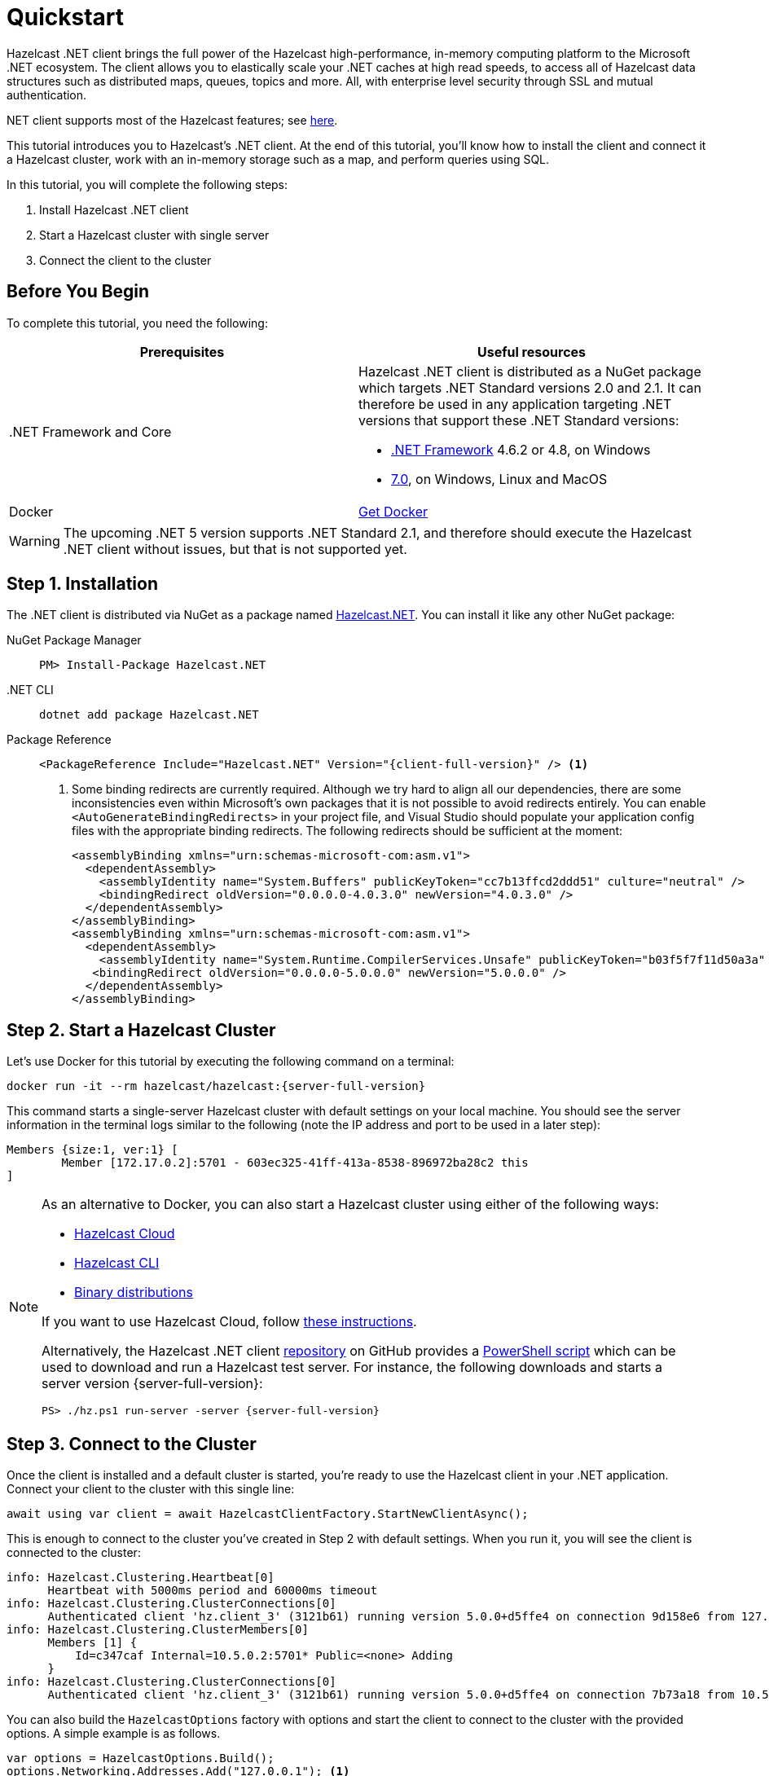 = Quickstart
:description: This tutorial introduces you to Hazelcast's .NET client. At the end of this tutorial, you'll know how to install the client and connect it a Hazelcast cluster, work with an in-memory storage such as a map, and perform queries using SQL.

Hazelcast .NET client brings the full power of the Hazelcast high-performance, in-memory computing platform to the Microsoft .NET ecosystem.
The client allows you to elastically scale your .NET caches at high read speeds, to access all of Hazelcast data structures
such as distributed maps, queues, topics and more. All, with enterprise level security through SSL and mutual authentication.

.NET client supports most of the Hazelcast features; see https://hazelcast.com/clients/dotnet/#client-features[here].

{description}

In this tutorial, you will complete the following steps:

. Install Hazelcast .NET client
. Start a Hazelcast cluster with single server
. Connect the client to the cluster

== Before You Begin

To complete this tutorial, you need the following:

[cols="1a,1a"]
|===
|Prerequisites|Useful resources

|&#46;NET Framework and Core
|Hazelcast .NET client is distributed as a NuGet package which targets .NET Standard versions 2.0 and 2.1.
It can therefore be used in any application targeting .NET versions that support these .NET Standard versions:

* https://dotnet.microsoft.com/en-us/download/dotnet-framework[.NET Framework] 4.6.2 or 4.8, on Windows
* https://dotnet.microsoft.com/en-us/download/dotnet[7.0], on Windows, Linux and MacOS

|Docker
|https://docs.docker.com/get-docker/[Get Docker]
|===

WARNING: The upcoming .NET 5 version supports .NET Standard 2.1, and therefore should execute the Hazelcast .NET client without issues, but that is not supported yet.

== Step 1. Installation

The .NET client is distributed via NuGet as a package named https://www.nuget.org/packages/Hazelcast.Net/[Hazelcast.NET].
You can install it like any other NuGet package:

[tabs] 
==== 
NuGet Package Manager:: 
+ 
--
[source,shell]
----
PM> Install-Package Hazelcast.NET
----
--

.NET CLI::
+
[source,shell]
----
dotnet add package Hazelcast.NET
----

Package Reference::
+
[source,csharp,subs="attributes+"]
----
<PackageReference Include="Hazelcast.NET" Version="{client-full-version}" /> <1>
----
<1> Some binding redirects are currently required. Although we try hard to align all our dependencies,
there are some inconsistencies even within Microsoft's own packages that it is not possible to avoid redirects entirely.
You can enable `<AutoGenerateBindingRedirects>` in your project file, and Visual Studio should populate your
application config files with the appropriate binding redirects. The following redirects should be sufficient at the moment:
+
[source,xml]
----
<assemblyBinding xmlns="urn:schemas-microsoft-com:asm.v1">
  <dependentAssembly>
    <assemblyIdentity name="System.Buffers" publicKeyToken="cc7b13ffcd2ddd51" culture="neutral" />
    <bindingRedirect oldVersion="0.0.0.0-4.0.3.0" newVersion="4.0.3.0" />
  </dependentAssembly>
</assemblyBinding>
<assemblyBinding xmlns="urn:schemas-microsoft-com:asm.v1">
  <dependentAssembly>
    <assemblyIdentity name="System.Runtime.CompilerServices.Unsafe" publicKeyToken="b03f5f7f11d50a3a" culture="neutral" />
   <bindingRedirect oldVersion="0.0.0.0-5.0.0.0" newVersion="5.0.0.0" />
  </dependentAssembly>
</assemblyBinding>
----
====


== Step 2. Start a Hazelcast Cluster

Let's use Docker for this tutorial by executing the following command on a terminal:

[source,shell,subs="attributes+"]
----
docker run -it --rm hazelcast/hazelcast:{server-full-version}
----

This command starts a single-server Hazelcast cluster with default settings on your local machine.
You should see the server information in the terminal logs similar to the following (note the IP address and port to be used in a later step):

[source,shell]
----
Members {size:1, ver:1} [
	Member [172.17.0.2]:5701 - 603ec325-41ff-413a-8538-896972ba28c2 this
]
----

[NOTE]
====
As an alternative to Docker, you can also start a Hazelcast cluster using either of the following ways:

* xref:cloud:getting-started.adoc[Hazelcast Cloud]
* xref:hazelcast:getting-started:quickstart.adoc[Hazelcast CLI]
* xref:hazelcast:getting-started:get-started-binary.adoc[Binary distributions]

If you want to use Hazelcast Cloud, follow xref:cloud:net-client.adoc[these instructions].

Alternatively, the Hazelcast .NET client https://github.com/hazelcast/hazelcast-csharp-client[repository] on GitHub provides a
https://docs.microsoft.com/en-us/powershell/scripting/install/installing-powershell?view=powershell-7.2[PowerShell script] which can be used to download and run a Hazelcast test server. For instance, the following downloads and starts a server version {server-full-version}:

[source,shell,subs="attributes+"]
----
PS> ./hz.ps1 run-server -server {server-full-version}
----
====

== Step 3. Connect to the Cluster

Once the client is installed and a default cluster is started, you're ready to use the Hazelcast client in your .NET application.
Connect your client to the cluster with this single line:

[source,csharp]
----
await using var client = await HazelcastClientFactory.StartNewClientAsync();
----

This is enough to connect to the cluster you've created in Step 2 with default settings. When you run it, you will see the client is connected to the cluster:

[source,shell,subs="attributes+"]
----
info: Hazelcast.Clustering.Heartbeat[0]
      Heartbeat with 5000ms period and 60000ms timeout
info: Hazelcast.Clustering.ClusterConnections[0]
      Authenticated client 'hz.client_3' (3121b61) running version 5.0.0+d5ffe4 on connection 9d158e6 from 127.0.0.1:54260 to member c347caf at 127.0.0.1:5701 of cluster 'dev' (9d4d52e) running version {server-full-version}.
info: Hazelcast.Clustering.ClusterMembers[0]
      Members [1] {
          Id=c347caf Internal=10.5.0.2:5701* Public=<none> Adding
      }
info: Hazelcast.Clustering.ClusterConnections[0]
      Authenticated client 'hz.client_3' (3121b61) running version 5.0.0+d5ffe4 on connection 7b73a18 from 10.5.0.2:54261 to member c347caf at 10.5.0.2:5701 of cluster 'dev' (9d4d52e) running version {server-full-version}.
----

You can also build the `HazelcastOptions` factory with options and start the client to connect to the cluster with the provided options.
A simple example is as follows.

[source,csharp]
----
var options = HazelcastOptions.Build();
options.Networking.Addresses.Add("127.0.0.1"); <1>
options.ClusterName = "dev"; <2>
options.ClientName = "MyClient"; <3>

await using var client = await HazelcastClientFactory.StartNewClientAsync(options); <4>
----
<1> IP addresses of one or more servers in the cluster. For this example, this is the localhost (127.0.0.1) from Step 2 since you've created a single-server cluster on your local machine.
If you have multiple servers, you can provide their addresses separated by comma. The client uses the addresses provided here to find and connect
to a running cluster member server. It is still enough to provide only one server's IP address; this initial member then sends the list of other members to the client.
<2> Name of the Hazelcast cluster. You've started a cluster with default settings in Step 2, which assigns the default name `dev` to the cluster. So you don't need to explicitly provide it. However,
if you created a cluster with a name different than the default one, you need to provide that cluster name here.
<3> Name for your client, which is optional. This may be useful when you want to monitor your client on, for example, Hazelcast Management Center to easily spot the name of the client.

See the xref:configuration:connections.adoc[configuration] for more options available for the .NET client.

== Next Steps

See xref:configuration:overview.adoc[here] on how to configure and fine-tune your client.

See also the https://docs.hazelcast.com/tutorials/csharp-client-getting-started[.NET Client Getting Started Tutorial].
